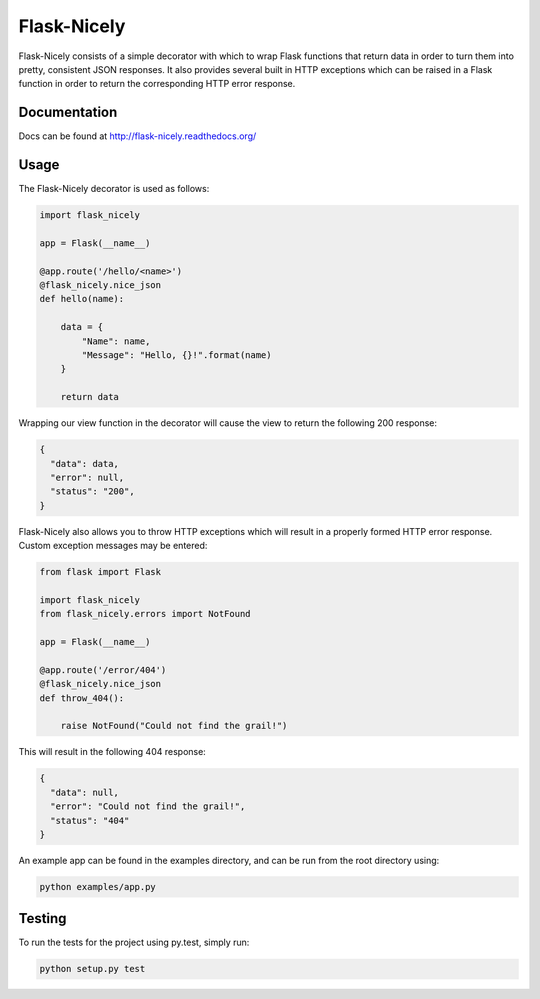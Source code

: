 Flask-Nicely
============

.. image:: https://travis-ci.org/Jwpe/Flask-Nicely.png?branch=develop
    :target: https://travis-ci.org/Jwpe/Flask-Nicely

Flask-Nicely consists of a simple decorator with which to wrap Flask
functions that return data in order to turn them into pretty, consistent
JSON responses. It also provides several built in HTTP exceptions which can
be raised in a Flask function in order to return the corresponding HTTP
error response.

Documentation
-------------

Docs can be found at http://flask-nicely.readthedocs.org/

Usage
-----

The Flask-Nicely decorator is used as follows:

.. code:: python

    import flask_nicely

    app = Flask(__name__)

    @app.route('/hello/<name>')
    @flask_nicely.nice_json
    def hello(name):

        data = {
            "Name": name,
            "Message": "Hello, {}!".format(name)
        }

        return data

Wrapping our view function in the decorator will cause the view to return the
following 200 response:

.. code:: json

    {
      "data": data,
      "error": null,
      "status": "200",
    }

Flask-Nicely also allows you to throw HTTP exceptions which will result in a
properly formed HTTP error response. Custom exception messages may be entered:

.. code:: python

    from flask import Flask

    import flask_nicely
    from flask_nicely.errors import NotFound

    app = Flask(__name__)

    @app.route('/error/404')
    @flask_nicely.nice_json
    def throw_404():

        raise NotFound("Could not find the grail!")

This will result in the following 404 response:

.. code:: json

    {
      "data": null,
      "error": "Could not find the grail!",
      "status": "404"
    }


An example app can be found in the examples directory, and can be run from
the root directory using:

.. code:: python

    python examples/app.py

Testing
-------

To run the tests for the project using py.test, simply run:

.. code:: python

    python setup.py test
